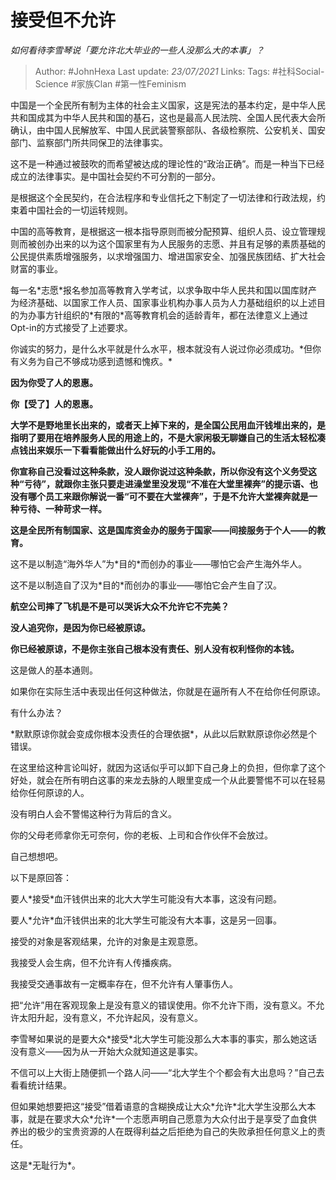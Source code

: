 * 接受但不允许
  :PROPERTIES:
  :CUSTOM_ID: 接受但不允许
  :END:

/如何看待李雪琴说「要允许北大毕业的一些人没那么大的本事」？/

#+BEGIN_QUOTE
  Author: #JohnHexa Last update: /23/07/2021/ Links: Tags:
  #社科Social-Science #家族Clan #第一性Feminism
#+END_QUOTE

中国是一个全民所有制为主体的社会主义国家，这是宪法的基本约定，是中华人民共和国成其为中华人民共和国的基石，这也是最高人民法院、全国人民代表大会所确认，由中国人民解放军、中国人民武装警察部队、各级检察院、公安机关、国安部门、监察部门所共同保卫的法律事实。

这不是一种通过被鼓吹的而希望被达成的理论性的“政治正确”。而是一种当下已经成立的法律事实。是中国社会契约不可分割的一部分。

是根据这个全民契约，在合法程序和专业信托之下制定了一切法律和行政法规，约束着中国社会的一切运转规则。

中国的高等教育，是根据这一根本指导原则而被分配预算、组织人员、设立管理规则而被创办出来的以为这个国家里有为人民服务的志愿、并且有足够的素质基础的公民提供素质增强服务，以求增强国力、增进国家安全、加强民族团结、扩大社会财富的事业。

每一名*志愿*报名参加高等教育入学考试，以求争取中华人民共和国以国库财产为经济基础、以国家工作人员、国家事业机构办事人员为人力基础组织的以上述目的为办事方针组织的*有限的*高等教育机会的适龄青年，都在法律意义上通过Opt-in的方式接受了上述要求。

你诚实的努力，是什么水平就是什么水平，根本就没有人说过你必须成功。*但你有义务为自己不够成功感到遗憾和愧疚。*

*因为你受了人的恩惠。*

*你【受了】人的恩惠。*

*大学不是野地里长出来的，或者天上掉下来的，是全国公民用血汗钱堆出来的，是指明了要用在培养服务人民的用途上的，不是大家闲极无聊嫌自己的生活太轻松凑点钱出来娱乐一下看看能做出什么好玩的小手工用的。*

*你宣称自己没看过这种条款，没人跟你说过这种条款，所以你没有这个义务受这种“亏待”，就跟你主张只要走进澡堂里没发现“不准在大堂里裸奔”的提示语、也没有哪个员工来跟你解说一番“可不要在大堂裸奔”，于是不允许大堂裸奔就是一种亏待、一种苛求一样。*

*这是全民所有制国家、这是国库资金办的服务于国家------间接服务于个人------的教育。*

这不是以制造“海外华人”为*目的*而创办的事业------哪怕它会产生海外华人。

这不是以制造自了汉为*目的*而创办的事业------哪怕它会产生自了汉。

*航空公司摔了飞机是不是可以哭诉大众不允许它不完美？*

*没人追究你，是因为你已经被原谅。*

*你已经被原谅，不是你主张自己根本没有责任、别人没有权利怪你的本钱。*

这是做人的基本通则。

如果你在实际生活中表现出任何这种做法，你就是在逼所有人不在给你任何原谅。

有什么办法？

*默默原谅你就会变成你根本没责任的合理依据*，从此以后默默原谅你必然是个错误。

在这里给这种言论叫好，就因为这话似乎可以卸下自己身上的负担，但你拿了这个好处，就会在所有明白这事的来龙去脉的人眼里变成一个从此要警惕不可以在轻易给你任何原谅的人。

没有明白人会不警惕这种行为背后的含义。

你的父母老师拿你无可奈何，你的老板、上司和合作伙伴不会放过。

自己想想吧。

以下是原回答：

要人*接受*血汗钱供出来的北大大学生可能没有大本事，这没有问题。

要人*允许*血汗钱供出来的北大学生可能没有大本事，这是另一回事。

接受的对象是客观结果，允许的对象是主观意愿。

我接受人会生病，但不允许有人传播疾病。

我接受交通事故有一定概率存在，但不允许有人肇事伤人。

把“允许”用在客观现象上是没有意义的错误使用。你不允许下雨，没有意义。不允许太阳升起，没有意义，不允许起风，没有意义。

李雪琴如果说的是要大众*接受*北大学生可能没那么大本事的事实，那么她这话没有意义------因为从一开始大众就知道这是事实。

不信可以上大街上随便抓一个路人问------“北大学生个个都会有大出息吗？”自己去看看统计结果。

但如果她想要把这“接受”借着语意的含糊换成让大众*允许*北大学生没那么大本事，就是在要求大众*允许*一个志愿声明自己愿意为大众付出于是享受了血食供养出的极少的宝贵资源的人在既得利益之后拒绝为自己的失败承担任何意义上的责任。

这是*无耻行为*。
